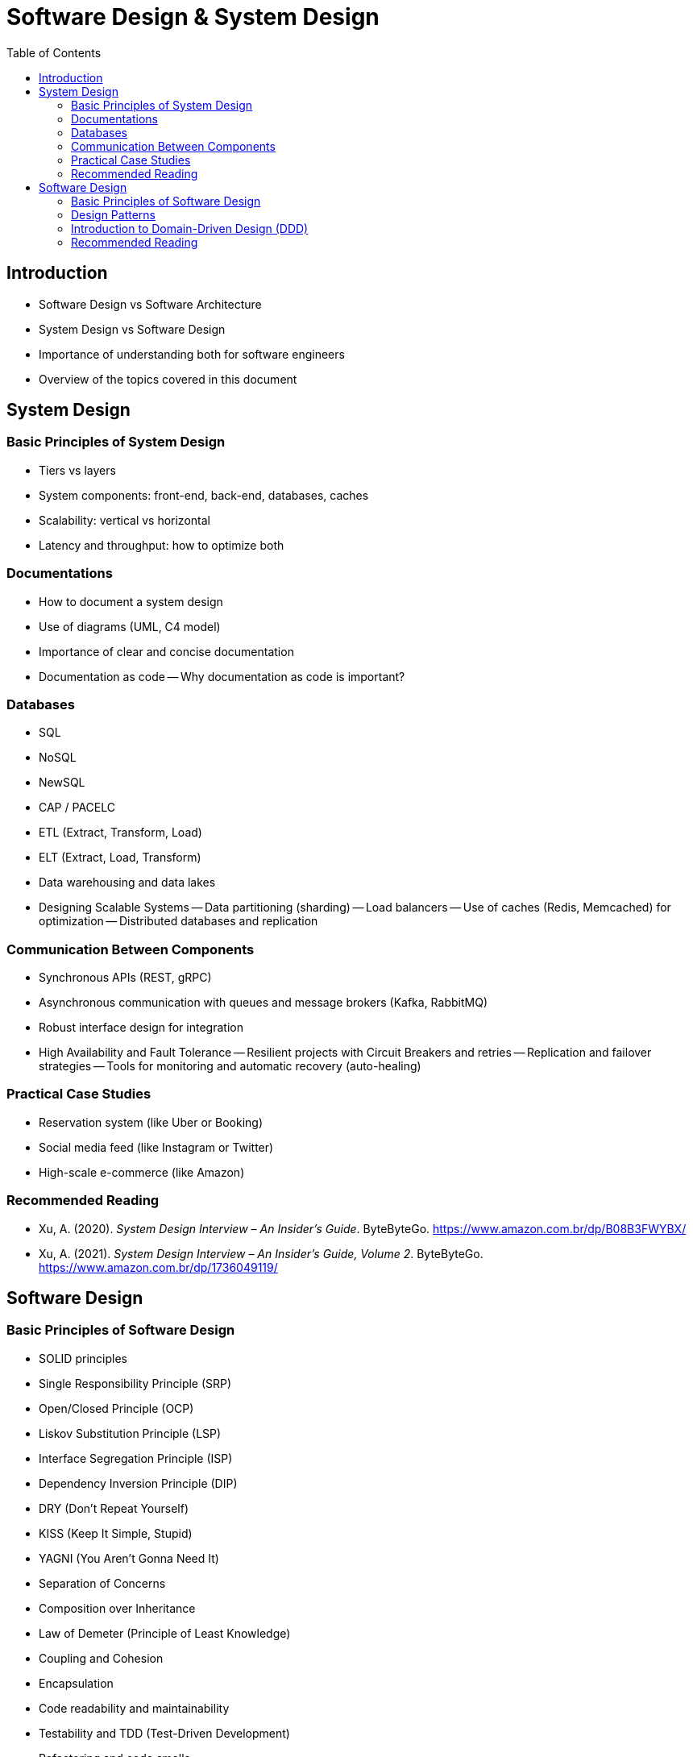 = Software Design & System Design
:toc: auto

== Introduction

* Software Design vs Software Architecture
* System Design vs Software Design
* Importance of understanding both for software engineers
* Overview of the topics covered in this document

== System Design

=== Basic Principles of System Design

- Tiers vs layers
- System components: front-end, back-end, databases, caches
- Scalability: vertical vs horizontal
- Latency and throughput: how to optimize both

=== Documentations

- How to document a system design
- Use of diagrams (UML, C4 model)
- Importance of clear and concise documentation
- Documentation as code
-- Why documentation as code is important?

=== Databases

- SQL
- NoSQL
- NewSQL
- CAP / PACELC
- ETL (Extract, Transform, Load)
- ELT (Extract, Load, Transform)
- Data warehousing and data lakes
- Designing Scalable Systems
-- Data partitioning (sharding)
-- Load balancers
-- Use of caches (Redis, Memcached) for optimization
-- Distributed databases and replication

=== Communication Between Components

- Synchronous APIs (REST, gRPC)
- Asynchronous communication with queues and message brokers (Kafka, RabbitMQ)
- Robust interface design for integration
- High Availability and Fault Tolerance
-- Resilient projects with Circuit Breakers and retries
-- Replication and failover strategies
-- Tools for monitoring and automatic recovery (auto-healing)

=== Practical Case Studies

- Reservation system (like Uber or Booking)
- Social media feed (like Instagram or Twitter)
- High-scale e-commerce (like Amazon)

=== Recommended Reading

* Xu, A. (2020). _System Design Interview – An Insider’s Guide_. ByteByteGo. https://www.amazon.com.br/dp/B08B3FWYBX/
* Xu, A. (2021). _System Design Interview – An Insider’s Guide, Volume 2_. ByteByteGo. https://www.amazon.com.br/dp/1736049119/

== Software Design

=== Basic Principles of Software Design

- SOLID principles
    - Single Responsibility Principle (SRP)
    - Open/Closed Principle (OCP)
    - Liskov Substitution Principle (LSP)
    - Interface Segregation Principle (ISP)
    - Dependency Inversion Principle (DIP)
- DRY (Don't Repeat Yourself)
- KISS (Keep It Simple, Stupid)
- YAGNI (You Aren't Gonna Need It)
- Separation of Concerns
- Composition over Inheritance
- Law of Demeter (Principle of Least Knowledge)
- Coupling and Cohesion
- Encapsulation
- Code readability and maintainability
- Testability and TDD (Test-Driven Development)
- Refactoring and code smells


=== Design Patterns

- Why use design patterns?
- Singleton
- Factory
- Strategy
- Observer
- Builder
- Prototype
- Adapter
- Decorator
- Proxy

=== Introduction to Domain-Driven Design (DDD)

==== Strategic DDD

- Bounded Context
- Context Mapping
- Ubiquitous Language
- Patterns of integrations

==== Tactical DDD

- Patterns
- Overview
- Entity
- Aggregator
- Repository
- Coupling/Decoupling
- Refactoring

=== Recommended Reading

* Martin, R. C. (2008). _Clean Code: A Handbook of Agile Software Craftsmanship_. Prentice Hall.
* Ousterhout, J. (2021). _A Philosophy of Software Design_ (2nd ed.). Yaknyam Press.
* Khononov, V. (2021). _Balancing Coupling in Software Design: Universal Design Principles for Architecting Modular Software Systems_. Manning Publications.
* Fowler, M. (2018). _Refactoring: Improving the Design of Existing Code_ (2nd ed.). Addison-Wesley.
* Beck, K. (2023). _Tidy First?: A Personal Exercise in Empirical Software Design_. Oddprint.

